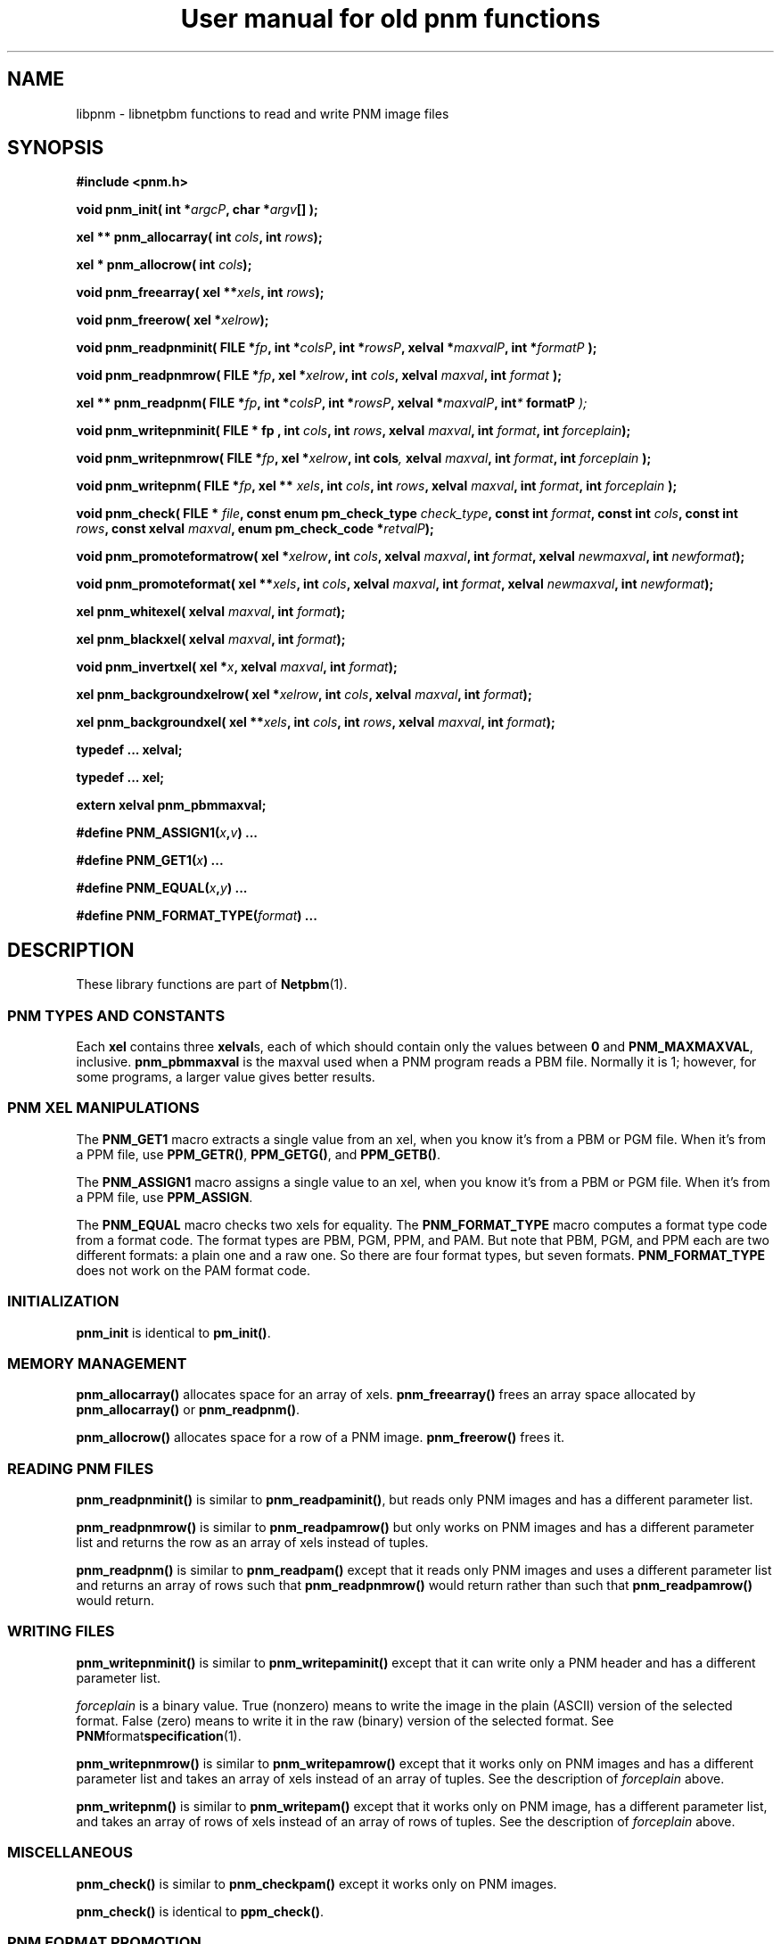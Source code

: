 ." This man page was generated by the Netpbm tool 'makeman' from HTML source.
." Do not hand-hack it!  If you have bug fixes or improvements, please find
." the corresponding HTML page on the Netpbm website, generate a patch
." against that, and send it to the Netpbm maintainer.
.TH "User manual for old pnm functions" 3 "22 July 2004" "netpbm documentation"

.UN lbAB
.SH NAME
libpnm - libnetpbm functions to read and write PNM image files

.UN lbAD
.SH SYNOPSIS

\fB#include <pnm.h>\fP
.PP
\fBvoid pnm_init(\fP
\fBint *\fP\fIargcP\fP\fB,\fP
\fBchar *\fP\fIargv\fP\fB[]\fP
\fB);\fP
.PP
\fBxel ** pnm_allocarray(\fP
\fBint \fP\fIcols\fP\fB,\fP
\fBint \fP\fIrows\fP\fB);\fP
.PP
\fBxel * pnm_allocrow(\fP
\fBint \fP\fIcols\fP\fB);\fP
.PP
\fBvoid pnm_freearray(\fP
\fBxel **\fP\fIxels\fP\fB,\fP
\fBint \fP\fIrows\fP\fB);\fP
.PP
\fBvoid pnm_freerow(\fP
\fBxel *\fP\fIxelrow\fP\fB);\fP
.PP
\fBvoid pnm_readpnminit( \fP
\fBFILE *\fP\fIfp\fP\fB,\fP
\fBint *\fP\fIcolsP\fP\fB,\fP
\fBint *\fP\fIrowsP\fP\fB,\fP
\fBxelval *\fP\fImaxvalP\fP\fB,\fP
\fBint *\fP\fIformatP\fP\fB );\fP
.PP
\fBvoid pnm_readpnmrow( \fP
\fBFILE *\fP\fIfp\fP\fB,\fP
\fBxel *\fP\fIxelrow\fP\fB,\fP
\fBint \fP\fIcols\fP\fB,\fP
\fBxelval \fP\fImaxval\fP\fB,\fP
\fBint \fP\fIformat\fP\fB );\fP
.PP
\fBxel ** pnm_readpnm( \fP
\fBFILE *\fP\fIfp\fP\fB,\fP
\fBint *\fP\fIcolsP\fP\fB,\fP
\fBint *\fP\fIrowsP\fP\fB,\fP
\fBxelval *\fP\fImaxvalP\fP\fB, int\fP\fI*\fP\fB formatP \fP\fI);\fP
.PP
\fBvoid pnm_writepnminit( \fP
\fBFILE *  fp , \fP
\fBint \fP\fIcols\fP\fB,\fP
\fBint \fP\fIrows\fP\fB,\fP
\fBxelval \fP\fImaxval\fP\fB,\fP
\fBint \fP\fIformat\fP\fB,\fP
\fBint \fP\fIforceplain\fP\fB);\fP
.PP
\fBvoid pnm_writepnmrow( \fP
\fBFILE *\fP\fIfp\fP\fB,\fP
\fBxel *\fP\fIxelrow\fP\fB,\fP
\fBint cols\fP\fI,\fP
\fBxelval \fP\fImaxval\fP\fB,\fP
\fBint \fP\fIformat\fP\fB,\fP
\fBint \fP\fIforceplain\fP\fB );\fP
.PP
\fBvoid pnm_writepnm( \fP
\fBFILE *\fP\fIfp\fP\fB,\fP
\fBxel ** \fP\fIxels\fP\fB,\fP
\fBint \fP\fIcols\fP\fB,\fP
\fBint \fP\fIrows\fP\fB,\fP
\fBxelval \fP\fImaxval\fP\fB,\fP
\fBint \fP\fIformat\fP\fB,\fP
\fBint \fP\fIforceplain\fP\fB );\fP
.PP
\fBvoid pnm_check(\fP
\fBFILE * \fP\fIfile\fP\fB,\fP
\fBconst enum pm_check_type \fP\fIcheck_type\fP\fB,\fP
\fBconst int \fP\fIformat\fP\fB,\fP
\fBconst int \fP\fIcols\fP\fB,\fP
\fBconst int \fP\fIrows\fP\fB,\fP
\fBconst xelval \fP\fImaxval\fP\fB,\fP
\fBenum pm_check_code *\fP\fIretvalP\fP\fB);\fP
.PP
\fBvoid pnm_promoteformatrow( \fP
\fBxel *\fP\fIxelrow\fP\fB,\fP
\fBint \fP\fIcols\fP\fB,\fP
\fBxelval \fP\fImaxval\fP\fB,\fP
\fBint \fP\fIformat\fP\fB,\fP
\fBxelval \fP\fInewmaxval\fP\fB,\fP
\fBint \fP\fInewformat\fP\fB);\fP
.PP
\fBvoid pnm_promoteformat( \fP
\fBxel **\fP\fIxels\fP\fB,\fP
\fBint \fP\fIcols\fP\fB,\fP
\fBxelval \fP\fImaxval\fP\fB,\fP
\fBint \fP\fIformat\fP\fB,\fP
\fBxelval \fP\fInewmaxval\fP\fB,\fP
\fBint \fP\fInewformat\fP\fB);\fP
.PP
\fBxel pnm_whitexel( \fP
\fBxelval \fP\fImaxval\fP\fB,\fP
\fBint \fP\fIformat\fP\fB);\fP
.PP
\fBxel pnm_blackxel( \fP
\fBxelval \fP\fImaxval\fP\fB,\fP
\fBint \fP\fIformat\fP\fB);\fP
.PP
\fBvoid pnm_invertxel( \fP
\fBxel *\fP\fIx\fP\fB,\fP
\fBxelval \fP\fImaxval\fP\fB,\fP
\fBint \fP\fIformat\fP\fB);\fP
.PP
\fBxel pnm_backgroundxelrow( \fP
\fBxel *\fP\fIxelrow\fP\fB,\fP
\fBint \fP\fIcols\fP\fB,\fP
\fBxelval \fP\fImaxval\fP\fB,\fP
\fBint \fP\fIformat\fP\fB);\fP
.PP
\fBxel pnm_backgroundxel( \fP
\fBxel **\fP\fIxels\fP\fB,\fP
\fBint \fP\fIcols\fP\fB,\fP
\fBint \fP\fIrows\fP\fB,\fP
\fBxelval \fP\fImaxval\fP\fB,\fP
\fBint \fP\fIformat\fP\fB);\fP
.PP
\fBtypedef ... xelval;\fP
.PP
\fBtypedef ... xel;\fP
.PP
\fBextern xelval pnm_pbmmaxval;\fP
.PP
\fB#define \fP
\fBPNM_ASSIGN1(\fP\fIx\fP\fB,\fP\fIv\fP\fB)\fP
\fB...\fP
.PP
\fB#define \fP
\fBPNM_GET1(\fP\fIx\fP\fB)\fP
\fB...\fP
.PP
\fB#define \fP
\fBPNM_EQUAL(\fP\fIx\fP\fB,\fP\fIy\fP\fB)\fP
\fB...\fP
.PP
\fB#define \fP
\fBPNM_FORMAT_TYPE(\fP\fIformat\fP\fB)\fP
\fB...\fP

.UN lbAE
.SH DESCRIPTION
.PP
These library functions are part of
.BR Netpbm (1).


.UN lbAI
.SS PNM TYPES AND CONSTANTS
.PP
Each \fBxel\fP contains three \fBxelval\fPs, each of which should
contain only the values between \fB0\fP and \fBPNM_MAXMAXVAL\fP,
inclusive.  \fBpnm_pbmmaxval\fP is the maxval used when a PNM program
reads a PBM file.  Normally it is 1; however, for some programs, a
larger value gives better results.

.UN lbAJ
.SS PNM XEL MANIPULATIONS

.UN lbAK
.PP
The \fBPNM_GET1\fP macro extracts a single value from an xel, when
you know it's from a PBM or PGM file.  When it's from a PPM file, use
\fBPPM_GETR()\fP, \fBPPM_GETG()\fP, and \fBPPM_GETB()\fP.
.PP
The \fBPNM_ASSIGN1\fP macro assigns a single value to an xel, when
you know it's from a PBM or PGM file.  When it's from a PPM file, use
\fBPPM_ASSIGN\fP.

The \fBPNM_EQUAL\fP macro checks two xels for equality.  The
\fBPNM_FORMAT_TYPE\fP macro computes a
format type code from a format code.  The format types are PBM, PGM,
PPM, and PAM.  But note that PBM, PGM, and PPM each are two different
formats: a plain one and a raw one.  So there are four format types,
but seven formats.  \fBPNM_FORMAT_TYPE\fP does not work on the PAM
format code.

.UN lbAL
.SS INITIALIZATION
.PP
\fBpnm_init\fP is identical to \fBpm_init()\fP.

.UN lbAM
.SS MEMORY MANAGEMENT
.PP
\fBpnm_allocarray()\fP allocates space for an array of xels.
\fBpnm_freearray()\fP frees an array space allocated by
\fBpnm_allocarray()\fP or \fBpnm_readpnm()\fP.
.PP
\fBpnm_allocrow()\fP allocates space for a row of a PNM image.
\fBpnm_freerow()\fP frees it.


.UN lbAN
.SS READING PNM FILES
.PP
\fBpnm_readpnminit()\fP is similar to \fBpnm_readpaminit()\fP,
but reads only PNM images and has a different parameter list.
.PP
\fBpnm_readpnmrow()\fP is similar to \fBpnm_readpamrow()\fP
but only works on PNM images and has a different parameter list and returns
the row as an array of xels instead of tuples.
.PP
\fBpnm_readpnm()\fP is similar to \fBpnm_readpam()\fP except that
it reads only PNM images and uses a different parameter list and
returns an array of rows such that \fBpnm_readpnmrow()\fP would
return rather than such that \fBpnm_readpamrow()\fP would return.


.UN lbAO
.SS WRITING FILES
.PP
\fBpnm_writepnminit()\fP is similar to \fBpnm_writepaminit()\fP
except that it can write only a PNM header and has a different
parameter list.
.PP
\fIforceplain\fP is a binary value.  True (nonzero) means to write
the image in the plain (ASCII) version of the selected format.  False
(zero) means to write it in the raw (binary) version of the selected
format.  See
.BR PNM format specification (1).
.PP
\fBpnm_writepnmrow()\fP is similar to \fBpnm_writepamrow()\fP
except that it works only on PNM images and has a different parameter
list and takes an array of xels instead of an array of tuples.  See
the description of \fIforceplain \fP above.
.PP
\fBpnm_writepnm()\fP is similar to \fBpnm_writepam()\fP except
that it works only on PNM image, has a different parameter list, and
takes an array of rows of xels instead of an array of rows of tuples.
See the description of \fIforceplain\fP above.


.UN lbAP
.SS MISCELLANEOUS
.PP
 \fBpnm_check()\fP is similar to \fBpnm_checkpam()\fP except it
works only on PNM images.
.PP
\fBpnm_check()\fP is identical to \fBppm_check()\fP.

.UN lbAQ
.SS PNM FORMAT PROMOTION

\fBpnm_promoteformatrow()\fP promotes a row of xels from one maxval
and format to a new set.  Use this when you are combining multiple
anymaps of different types - just take the maximum of the maxvals and
the maximum of the formats, and promote them all to that.
.PP
\fBpnm_promoteformat()\fP promotes an entire anymap.


.UN lbAR
.SS PNM XEL MANIPULATION

\fBpnm_whitexel()\fP and \fBpnm_blackxel()\fP return a white or
black xel, respectively, for the given \fImaxval\fP and
\fIformat\fP.
.PP
\fBpnm_invertxel()\fP inverts an xel.
.PP
\fBpnm_backgroundxelrow()\fP figures out an appropriate background
xel based on the row of xels \fIxelrow\fP, which is \fIcols\fP xels
wide, has maxval \fImaxval\fP, and represents an image with format
\fIformat\fP.
.PP
This estimate works best when the row is the top or bottom row of
the image.
.PP
\fBpnm_backgroundxel()\fP does the same thing as
\fBpnm_backgroundxelrow()\fP, except based on an entire image instead
of just one row.  This tends to do a slightly better job than
\fBpnmbackgroundxelrow()\fP.

.UN lbAS
.SH SEE ALSO
.BR Libnetpbm (1),
.BR Libnetpbm User's Guide (1),
.BR Libnetpbm Directory (1),
.BR pbm (1),
.BR pgm (1),
.BR ppm (1),
.BR pam (1),
.BR libpbm (1),
.BR libpgm (1),
.BR libppm (1)

.UN lbAT
.SH AUTHOR

Copyright (C) 1989, 1991 by Tony Hansen and Jef Poskanzer.
